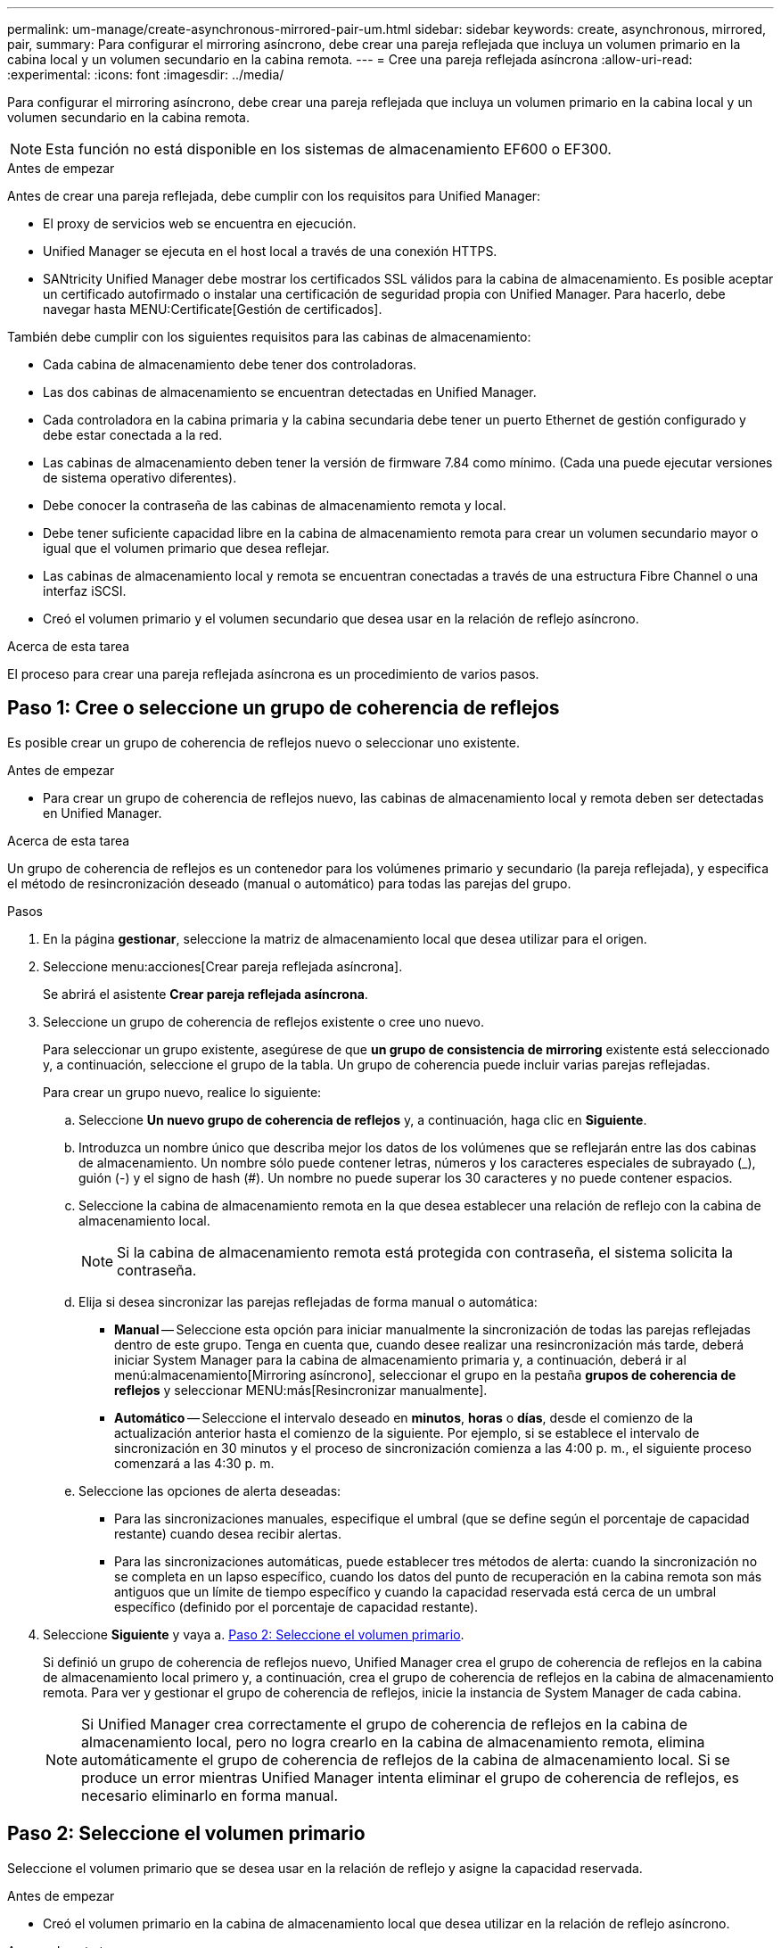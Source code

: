 ---
permalink: um-manage/create-asynchronous-mirrored-pair-um.html 
sidebar: sidebar 
keywords: create, asynchronous, mirrored, pair, 
summary: Para configurar el mirroring asíncrono, debe crear una pareja reflejada que incluya un volumen primario en la cabina local y un volumen secundario en la cabina remota. 
---
= Cree una pareja reflejada asíncrona
:allow-uri-read: 
:experimental: 
:icons: font
:imagesdir: ../media/


[role="lead"]
Para configurar el mirroring asíncrono, debe crear una pareja reflejada que incluya un volumen primario en la cabina local y un volumen secundario en la cabina remota.

[NOTE]
====
Esta función no está disponible en los sistemas de almacenamiento EF600 o EF300.

====
.Antes de empezar
Antes de crear una pareja reflejada, debe cumplir con los requisitos para Unified Manager:

* El proxy de servicios web se encuentra en ejecución.
* Unified Manager se ejecuta en el host local a través de una conexión HTTPS.
* SANtricity Unified Manager debe mostrar los certificados SSL válidos para la cabina de almacenamiento. Es posible aceptar un certificado autofirmado o instalar una certificación de seguridad propia con Unified Manager. Para hacerlo, debe navegar hasta MENU:Certificate[Gestión de certificados].


También debe cumplir con los siguientes requisitos para las cabinas de almacenamiento:

* Cada cabina de almacenamiento debe tener dos controladoras.
* Las dos cabinas de almacenamiento se encuentran detectadas en Unified Manager.
* Cada controladora en la cabina primaria y la cabina secundaria debe tener un puerto Ethernet de gestión configurado y debe estar conectada a la red.
* Las cabinas de almacenamiento deben tener la versión de firmware 7.84 como mínimo. (Cada una puede ejecutar versiones de sistema operativo diferentes).
* Debe conocer la contraseña de las cabinas de almacenamiento remota y local.
* Debe tener suficiente capacidad libre en la cabina de almacenamiento remota para crear un volumen secundario mayor o igual que el volumen primario que desea reflejar.
* Las cabinas de almacenamiento local y remota se encuentran conectadas a través de una estructura Fibre Channel o una interfaz iSCSI.
* Creó el volumen primario y el volumen secundario que desea usar en la relación de reflejo asíncrono.


.Acerca de esta tarea
El proceso para crear una pareja reflejada asíncrona es un procedimiento de varios pasos.



== Paso 1: Cree o seleccione un grupo de coherencia de reflejos

Es posible crear un grupo de coherencia de reflejos nuevo o seleccionar uno existente.

.Antes de empezar
* Para crear un grupo de coherencia de reflejos nuevo, las cabinas de almacenamiento local y remota deben ser detectadas en Unified Manager.


.Acerca de esta tarea
Un grupo de coherencia de reflejos es un contenedor para los volúmenes primario y secundario (la pareja reflejada), y especifica el método de resincronización deseado (manual o automático) para todas las parejas del grupo.

.Pasos
. En la página *gestionar*, seleccione la matriz de almacenamiento local que desea utilizar para el origen.
. Seleccione menu:acciones[Crear pareja reflejada asíncrona].
+
Se abrirá el asistente *Crear pareja reflejada asíncrona*.

. Seleccione un grupo de coherencia de reflejos existente o cree uno nuevo.
+
Para seleccionar un grupo existente, asegúrese de que *un grupo de consistencia de mirroring* existente está seleccionado y, a continuación, seleccione el grupo de la tabla. Un grupo de coherencia puede incluir varias parejas reflejadas.

+
Para crear un grupo nuevo, realice lo siguiente:

+
.. Seleccione *Un nuevo grupo de coherencia de reflejos* y, a continuación, haga clic en *Siguiente*.
.. Introduzca un nombre único que describa mejor los datos de los volúmenes que se reflejarán entre las dos cabinas de almacenamiento. Un nombre sólo puede contener letras, números y los caracteres especiales de subrayado (_), guión (-) y el signo de hash (#). Un nombre no puede superar los 30 caracteres y no puede contener espacios.
.. Seleccione la cabina de almacenamiento remota en la que desea establecer una relación de reflejo con la cabina de almacenamiento local.
+
[NOTE]
====
Si la cabina de almacenamiento remota está protegida con contraseña, el sistema solicita la contraseña.

====
.. Elija si desea sincronizar las parejas reflejadas de forma manual o automática:
+
*** *Manual* -- Seleccione esta opción para iniciar manualmente la sincronización de todas las parejas reflejadas dentro de este grupo. Tenga en cuenta que, cuando desee realizar una resincronización más tarde, deberá iniciar System Manager para la cabina de almacenamiento primaria y, a continuación, deberá ir al menú:almacenamiento[Mirroring asíncrono], seleccionar el grupo en la pestaña *grupos de coherencia de reflejos* y seleccionar MENU:más[Resincronizar manualmente].
*** *Automático* -- Seleccione el intervalo deseado en *minutos*, *horas* o *días*, desde el comienzo de la actualización anterior hasta el comienzo de la siguiente. Por ejemplo, si se establece el intervalo de sincronización en 30 minutos y el proceso de sincronización comienza a las 4:00 p. m., el siguiente proceso comenzará a las 4:30 p. m.


.. Seleccione las opciones de alerta deseadas:
+
*** Para las sincronizaciones manuales, especifique el umbral (que se define según el porcentaje de capacidad restante) cuando desea recibir alertas.
*** Para las sincronizaciones automáticas, puede establecer tres métodos de alerta: cuando la sincronización no se completa en un lapso específico, cuando los datos del punto de recuperación en la cabina remota son más antiguos que un límite de tiempo específico y cuando la capacidad reservada está cerca de un umbral específico (definido por el porcentaje de capacidad restante).




. Seleccione *Siguiente* y vaya a. <<Paso 2: Seleccione el volumen primario>>.
+
Si definió un grupo de coherencia de reflejos nuevo, Unified Manager crea el grupo de coherencia de reflejos en la cabina de almacenamiento local primero y, a continuación, crea el grupo de coherencia de reflejos en la cabina de almacenamiento remota. Para ver y gestionar el grupo de coherencia de reflejos, inicie la instancia de System Manager de cada cabina.

+
[NOTE]
====
Si Unified Manager crea correctamente el grupo de coherencia de reflejos en la cabina de almacenamiento local, pero no logra crearlo en la cabina de almacenamiento remota, elimina automáticamente el grupo de coherencia de reflejos de la cabina de almacenamiento local. Si se produce un error mientras Unified Manager intenta eliminar el grupo de coherencia de reflejos, es necesario eliminarlo en forma manual.

====




== Paso 2: Seleccione el volumen primario

Seleccione el volumen primario que se desea usar en la relación de reflejo y asigne la capacidad reservada.

.Antes de empezar
* Creó el volumen primario en la cabina de almacenamiento local que desea utilizar en la relación de reflejo asíncrono.


.Acerca de esta tarea
Si selecciona un volumen primario en la cabina de almacenamiento local, el sistema muestra una lista de todos los volúmenes elegibles para esa pareja reflejada. Si algún volumen no es apto para el uso, no se muestra en esa lista.

Todos los volúmenes que añada al grupo de coherencia de reflejos de la cabina de almacenamiento local tendrán el rol primario en la relación de reflejo.

.Pasos
. En la lista de volúmenes elegibles, seleccione el volumen que desea usar como el volumen primario y haga clic en *Siguiente* para asignar la capacidad reservada.
. En la lista de candidatos elegibles, seleccione la capacidad reservada para el volumen primario.
+
Tenga en cuenta las siguientes directrices:

+
** La configuración predeterminada para la capacidad reservada es del 20 % del volumen base y, por lo general, esta capacidad es suficiente. Si cambia el porcentaje, haga clic en *Actualizar candidatos*.
** La capacidad necesaria varía, según la frecuencia y el tamaño de las escrituras de I/o en el volumen primario y el tiempo que se requiere conservar la capacidad.
** En general, elija una capacidad mayor para la capacidad reservada si se presentan una o ambas de estas condiciones:
+
*** Se pretende conservar la pareja reflejada por un periodo prolongado.
*** Un gran porcentaje de bloques de datos cambiará en el volumen primario debido a una gran actividad de I/O. Utilice datos históricos de rendimiento u otra utilidad del sistema operativo para determinar la actividad de I/o típica del volumen primario.




. Seleccione *Siguiente* y vaya a. <<Paso 3: Seleccione el volumen secundario>>.




== Paso 3: Seleccione el volumen secundario

Seleccione el volumen secundario que desea usar en la relación de reflejo y asigne la capacidad reservada.

.Antes de empezar
* Creó el volumen secundario en la cabina de almacenamiento remota que desea utilizar en la relación de reflejo asíncrono.
* El volumen secundario deber tener al menos el tamaño del volumen primario.


.Acerca de esta tarea
Si selecciona un volumen secundario en la cabina de almacenamiento remota, el sistema muestra una lista de todos los volúmenes aptos para esa pareja reflejada. Si algún volumen no es apto para el uso, no se muestra en esa lista.

Todos los volúmenes que añada al grupo de coherencia de reflejos de la cabina de almacenamiento remota tendrán el rol secundario en la relación de reflejo.

.Pasos
. En la lista de volúmenes elegibles, seleccione el volumen que desea usar como el volumen secundario en la pareja reflejada y haga clic en *Siguiente* para asignar la capacidad reservada.
. En la lista de candidatos elegibles, seleccione la capacidad reservada para el volumen secundario.
+
Tenga en cuenta las siguientes directrices:

+
** La configuración predeterminada para la capacidad reservada es del 20 % del volumen base y, por lo general, esta capacidad es suficiente. Si cambia el porcentaje, haga clic en *Actualizar candidatos*.
** La capacidad necesaria varía, según la frecuencia y el tamaño de las escrituras de I/o en el volumen primario y el tiempo que se requiere conservar la capacidad.
** En general, elija una capacidad mayor para la capacidad reservada si se presentan una o ambas de estas condiciones:
+
*** Se pretende conservar la pareja reflejada por un periodo prolongado.
*** Un gran porcentaje de bloques de datos cambiará en el volumen primario debido a una gran actividad de I/O. Utilice datos históricos de rendimiento u otra utilidad del sistema operativo para determinar la actividad de I/o típica del volumen primario.




. Seleccione *Finalizar* para completar la secuencia de duplicación asíncrona.


.Resultados
Unified Manager realiza las siguientes acciones:

* Comienza la sincronización inicial entre la cabina de almacenamiento local y la remota.
* Si el volumen que se está reflejando es fino, solo los bloques de aprovisionamiento (capacidad asignada en lugar de capacidad notificada) se transfieren al volumen secundario durante la sincronización inicial. Esto reduce la cantidad de datos que se deben transferir para completar la sincronización inicial.
* Crea la capacidad reservada para la pareja reflejada en la cabina de almacenamiento local y la remota.

